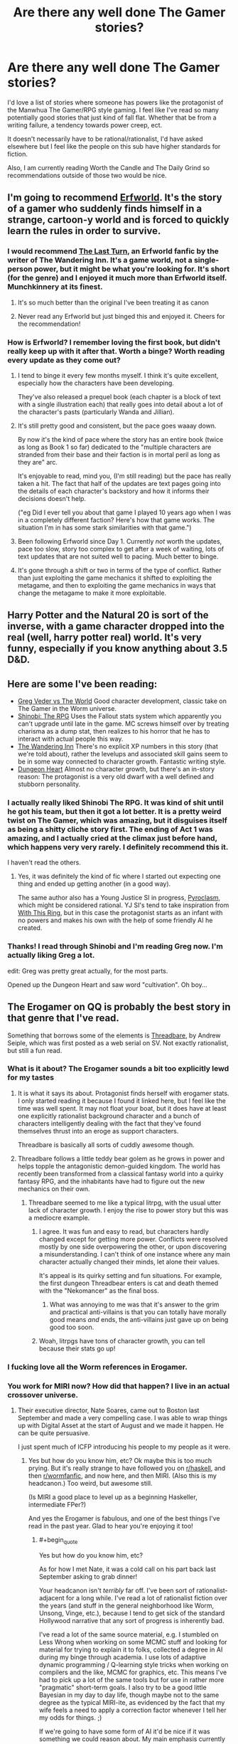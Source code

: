 #+TITLE: Are there any well done The Gamer stories?

* Are there any well done The Gamer stories?
:PROPERTIES:
:Author: SkyTroupe
:Score: 54
:DateUnix: 1538505448.0
:END:
I'd love a list of stories where someone has powers like the protagonist of the Manwhua The Gamer/RPG style gaming. I feel like I've read so many potentially good stories that just kind of fall flat. Whether that be from a writing failure, a tendency towards power creep, ect.

It doesn't necessarily have to be rational/rationalist, I'd have asked elsewhere but I feel like the people on this sub have higher standards for fiction.

Also, I am currently reading Worth the Candle and The Daily Grind so recommendations outside of those two would be nice.


** I'm going to recommend [[https://archives.erfworld.com/Book%201/1][Erfworld]]. It's the story of a gamer who suddenly finds himself in a strange, cartoon-y world and is forced to quickly learn the rules in order to survive.
:PROPERTIES:
:Author: redrach
:Score: 19
:DateUnix: 1538529445.0
:END:

*** I would recommend [[https://www.erfworld.com/blog/view/50734/the-last-turn-part-1][The Last Turn]], an Erfworld fanfic by the writer of The Wandering Inn. It's a game world, not a single-person power, but it might be what you're looking for. It's short (for the genre) and I enjoyed it much more than Erfworld itself. Munchkinnery at its finest.
:PROPERTIES:
:Author: FunkyFunker
:Score: 10
:DateUnix: 1538539681.0
:END:

**** It's so much better than the original I've been treating it as canon
:PROPERTIES:
:Author: MilesSand
:Score: 1
:DateUnix: 1539365208.0
:END:


**** Never read any Erfworld but just binged this and enjoyed it. Cheers for the recommendation!
:PROPERTIES:
:Author: theibbster
:Score: 1
:DateUnix: 1542208480.0
:END:


*** How is Erfworld? I remember loving the first book, but didn't really keep up with it after that. Worth a binge? Worth reading every update as they come out?
:PROPERTIES:
:Author: alexanderwales
:Score: 3
:DateUnix: 1538795347.0
:END:

**** I tend to binge it every few months myself. I think it's quite excellent, especially how the characters have been developing.

They've also released a prequel book (each chapter is a block of text with a single illustration each) that really goes into detail about a lot of the character's pasts (particularly Wanda and Jillian).
:PROPERTIES:
:Author: redrach
:Score: 2
:DateUnix: 1538796016.0
:END:


**** It's still pretty good and consistent, but the pace goes waaay down.

By now it's the kind of pace where the story has an entire book (twice as long as Book 1 so far) dedicated to the "multiple characters are stranded from their base and their faction is in mortal peril as long as they are" arc.

It's enjoyable to read, mind you, (I'm still reading) but the pace has really taken a hit. The fact that half of the updates are text pages going into the details of each character's backstory and how it informs their decisions doesn't help.

("eg Did I ever tell you about that game I played 10 years ago when I was in a completely different faction? Here's how that game works. The situation I'm in has some stark similarities with that game.")
:PROPERTIES:
:Author: CouteauBleu
:Score: 2
:DateUnix: 1538820064.0
:END:


**** Been following Erfworld since Day 1. Currently /not/ worth the updates, pace too slow, story too complex to get after a week of waiting, lots of text updates that are not suited well to pacing. Much better to binge.
:PROPERTIES:
:Author: SvalbardCaretaker
:Score: 2
:DateUnix: 1539010125.0
:END:


**** It's gone through a shift or two in terms of the type of conflict. Rather than just exploiting the game mechanics it shifted to exploiting the metagame, and then to exploiting the game mechanics in ways that change the metagame to make it more exploitable.
:PROPERTIES:
:Author: MilesSand
:Score: 1
:DateUnix: 1539365481.0
:END:


** Harry Potter and the Natural 20 is sort of the inverse, with a game character dropped into the real (well, harry potter real) world. It's very funny, especially if you know anything about 3.5 D&D.
:PROPERTIES:
:Author: cabforpitt
:Score: 13
:DateUnix: 1538540940.0
:END:


** Here are some I've been reading:

- [[https://forums.sufficientvelocity.com/threads/greg-veder-vs-the-world-worm-x-the-gamer.44380/][Greg Veder vs The World]] Good character development, classic take on The Gamer in the Worm universe.
- [[https://forums.sufficientvelocity.com/threads/shinobi-the-rpg-act-1-naruto-si.36903/][Shinobi: The RPG]] Uses the Fallout stats system which apparently you can't upgrade until late in the game. MC screws himself over by treating charisma as a dump stat, then realizes to his horror that he has to interact with actual people this way.
- [[https://wanderinginn.com/][The Wandering Inn]] There's no explicit XP numbers in this story (that we're told about), rather the levelups and associated skill gains seem to be in some way connected to character growth. Fantastic writing style.
- [[https://www.royalroad.com/fiction/10881/dungeon-heart][Dungeon Heart]] Almost no character growth, but there's an in-story reason: The protagonist is a very old dwarf with a well defined and stubborn personality.
:PROPERTIES:
:Author: lsparrish
:Score: 11
:DateUnix: 1538575852.0
:END:

*** I actually really liked Shinobi The RPG. It was kind of shit until he got his team, but then it got a lot better. It is a pretty weird twist on The Gamer, which was amazing, but it disguises itself as being a shitty cliche story first. The ending of Act 1 was amazing, and I actually cried at the climax just before hand, which happens very very rarely. I definitely recommend this it.

I haven't read the others.
:PROPERTIES:
:Author: Green0Photon
:Score: 3
:DateUnix: 1538721549.0
:END:

**** Yes, it was definitely the kind of fic where I started out expecting one thing and ended up getting another (in a good way).

The same author also has a Young Justice SI in progress, [[https://forums.sufficientvelocity.com/threads/pyroclasm-young-justice-si.49156/][Pyroclasm]], which might be considered rational. YJ SI's tend to take inspiration from [[https://forums.sufficientvelocity.com/threads/with-this-ring-young-justice-si-story-only.25076/][With This Ring]], but in this case the protagonist starts as an infant with no powers and makes his own with the help of some friendly AI he created.
:PROPERTIES:
:Author: lsparrish
:Score: 1
:DateUnix: 1538747878.0
:END:


*** Thanks! I read through Shinobi and I'm reading Greg now. I'm actually liking Greg a lot.

edit: Greg was pretty great actually, for the most parts.

Opened up the Dungeon Heart and saw word "cultivation". Oh boy...
:PROPERTIES:
:Author: kaukamieli
:Score: 2
:DateUnix: 1538929131.0
:END:


** The Erogamer on QQ is probably the best story in that genre that I've read.

Something that borrows some of the elements is [[https://www.amazon.com/Threadbare-Stuff-Nonsense-Andrew-Seiple-ebook/dp/B078KGS4V4][Threadbare]], by Andrew Seiple, which was first posted as a web serial on SV. Not exactly rationalist, but still a fun read.
:PROPERTIES:
:Author: edwardkmett
:Score: 31
:DateUnix: 1538505663.0
:END:

*** What is it about? The Erogamer sounds a bit too explicitly lewd for my tastes
:PROPERTIES:
:Author: SkyTroupe
:Score: 5
:DateUnix: 1538516757.0
:END:

**** It is what it says its about. Protagonist finds herself with erogamer stats. I only started reading it because I found it linked here, but I feel like the time was well spent. It may not float your boat, but it does have at least one explicitly rationalist background character and a bunch of characters intelligently dealing with the fact that they've found themselves thrust into an eroge as support characters.

Threadbare is basically all sorts of cuddly awesome though.
:PROPERTIES:
:Author: edwardkmett
:Score: 17
:DateUnix: 1538518271.0
:END:


**** Threadbare follows a little teddy bear golem as he grows in power and helps topple the antagonistic demon-guided kingdom. The world has recently been transformed from a classical fantasy world into a quirky fantasy RPG, and the inhabitants have had to figure out the new mechanics on their own.
:PROPERTIES:
:Author: CopperZirconium
:Score: 6
:DateUnix: 1538518205.0
:END:

***** Threadbare seemed to me like a typical litrpg, with the usual utter lack of character growth. I enjoy the rise to power story but this was a mediocre example.
:PROPERTIES:
:Author: Sonderjye
:Score: 13
:DateUnix: 1538519147.0
:END:

****** I agree. It was fun and easy to read, but characters hardly changed except for getting more power. Conflicts were resolved mostly by one side overpowering the other, or upon discovering a misunderstanding. I can't think of one instance where any main character actually changed their minds, let alone their values.

It's appeal is its quirky setting and fun situations. For example, the first dungeon Threadbear enters is cat and death themed with the "Nekomancer" as the final boss.
:PROPERTIES:
:Author: CopperZirconium
:Score: 17
:DateUnix: 1538519952.0
:END:

******* What was annoying to me was that it's answer to the grim and practical anti-villains is that you can totally have morally good means /and/ ends, the anti-villains just gave up on being good too soon.
:PROPERTIES:
:Score: 8
:DateUnix: 1538527156.0
:END:


****** Woah, litrpgs have tons of character growth, you can tell because their stats go up!
:PROPERTIES:
:Author: xachariah
:Score: 24
:DateUnix: 1538525315.0
:END:


*** I fucking love all the Worm references in Erogamer.
:PROPERTIES:
:Author: DahWazard
:Score: 4
:DateUnix: 1538599282.0
:END:


*** You work for MIRI now? How did that happen? I live in an actual crossover universe.
:PROPERTIES:
:Author: _immute_
:Score: 2
:DateUnix: 1538957353.0
:END:

**** Their executive director, Nate Soares, came out to Boston last September and made a very compelling case. I was able to wrap things up with Digital Asset at the start of August and we made it happen. He can be quite persuasive.

I just spent much of ICFP introducing his people to my people as it were.
:PROPERTIES:
:Author: edwardkmett
:Score: 2
:DateUnix: 1538964254.0
:END:

***** Yes but how do you know him, etc? Ok maybe this is too much prying. But it's really strange to have followed you on [[/r/haskell][r/haskell]], and then [[/r/wormfanfic][r/wormfanfic]], and now here, and then MIRI. (Also this is my headcanon.) Too weird, but awesome still.

(Is MIRI a good place to level up as a beginning Haskeller, intermediate FPer?)

And yes the Erogamer is fabulous, and one of the best things I've read in the past year. Glad to hear you're enjoying it too!
:PROPERTIES:
:Author: _immute_
:Score: 1
:DateUnix: 1538976215.0
:END:

****** #+begin_quote
  Yes but how do you know him, etc?
#+end_quote

As for how I met Nate, it was a cold call on his part back last September asking to grab dinner!

Your headcanon isn't /terribly/ far off. I've been sort of rationalist-adjacent for a long while. I've read a lot of rationalist fiction over the years (and stuff in the general neighborhood like Worm, Unsong, Vinge, etc.), because I tend to get sick of the standard Hollywood narrative that any sort of progress is inherently bad.

I've read a lot of the same source material, e.g. I stumbled on Less Wrong when working on some MCMC stuff and looking for material for trying to explain it to folks, collected a degree in AI during my binge through academia. I use lots of adaptive dynamic programming / Q-learning style tricks when working on compilers and the like, MCMC for graphics, etc. This means I've had to pick up a lot of the same tools but for use in rather more "pragmatic" short-term goals. I also try to be a good little Bayesian in my day to day life, though maybe not to the same degree as the typical MIRI-ite, as evidenced by the fact that my wife feels a need to apply a correction factor whenever I tell her my odds for things. ;)

If we're going to have some form of AI it'd be nice if it was something we could reason about. My main emphasis currently is on the idea that if the kind of AI we do know how to reason about is made up of functional programming and logic programming bits, it'd be really nice if that sort of approach could scale to the levels of data we can feed to deep piles of neural networks, and if it could run on the same sort of hardware, lest it be relegated to a form of irrelevance purely for a lack of computing resources. Going slow to go fast by trying to get our foundations right works to a point, but now there are 10,000x more folks working on the other side of the equation.

#+begin_quote
  (Is MIRI a good place to level up as a beginning Haskeller, intermediate FPer?)
#+end_quote

I'm not sure I can speak to that. They do have a bunch of functional programmers on board and are actively recruiting in FP circles for both interns and regular employees. I also know Nate and at least one of their interns were doing a lot of work in Lean recently and also seem to have a lot of internship positions to fill and comparatively few applicants, so for folks looking to do an internship, at least, that seems very viable. I'm also around the office now and again and have been spending my time there relentlessly braindumping FP, math and category theory on folks.
:PROPERTIES:
:Author: edwardkmett
:Score: 2
:DateUnix: 1538992452.0
:END:


** I'd recommend [[https://www.fanfiction.net/s/8679666/1/Fairy-Dance-of-Death][Fairy Dance of Death]]. It sets the death game of Sword art online in the more pvp centric world of Alfheim Online, where players are less incentivized to work together, and adds a layer of politics.

It's currently unfinished. I think the author is struggling to find time, but their recent profile update says they're still working on it.
:PROPERTIES:
:Author: Hidden-50
:Score: 8
:DateUnix: 1538506911.0
:END:

*** I hated SAO but will give this a shot
:PROPERTIES:
:Author: SkyTroupe
:Score: 2
:DateUnix: 1538517031.0
:END:

**** Did you like the abridged version? Because that was fantastic and I couldn't stand the source.
:PROPERTIES:
:Author: ProfessorPhi
:Score: 10
:DateUnix: 1538525628.0
:END:

***** SAO Abridged gave incredible depth and genuine moments in which I could empathize with the protagonist. I just have a knee jerk reaction to SAO but I will definitely put this on my to read list if you feel so strongly about it.
:PROPERTIES:
:Author: SkyTroupe
:Score: 5
:DateUnix: 1538597622.0
:END:


***** [deleted]
:PROPERTIES:
:Score: 1
:DateUnix: 1539191590.0
:END:

****** [[https://www.youtube.com/watch?v=V6kJKxvbgZ0]]

This is the one, first episode is a bit slow, but it definitely gets better once they get into the swing of things.
:PROPERTIES:
:Author: ProfessorPhi
:Score: 1
:DateUnix: 1539227721.0
:END:


*** I'm reading it now and this one is /so/ close to being properly rational. The only major problem I have is in how it strawmans the villains. Other than this, it ticks all my requirements.
:PROPERTIES:
:Author: causalchain
:Score: 1
:DateUnix: 1538606535.0
:END:


** The Snake Report and Ryuugis The Games We Play. TGWP gets a bit dull towards the end though.
:PROPERTIES:
:Author: Kuratius
:Score: 18
:DateUnix: 1538508980.0
:END:

*** Totally agree, [[https://old.reddit.com/r/TheSnakeReport/]] is epic, though less logic driven more fear driven in a fun way
:PROPERTIES:
:Author: SimonSim211
:Score: 7
:DateUnix: 1538514898.0
:END:

**** The first book of The Snake Report is excellent. The quality took a sharp drop with the start of the second, though.
:PROPERTIES:
:Author: edwardkmett
:Score: 5
:DateUnix: 1538531589.0
:END:

***** It is at least climbing solidly back in the direction of the first, with the later portion of the second book.
:PROPERTIES:
:Author: SeekingImmortality
:Score: 2
:DateUnix: 1538575610.0
:END:

****** After your comment, I went back and finished it. It does get better. I understand now a bit why the author was trying to change things, but the jump felt abrupt and under-explained.
:PROPERTIES:
:Author: edwardkmett
:Score: 4
:DateUnix: 1538594978.0
:END:


**** Seems cool but no Kindle Unlimited :(
:PROPERTIES:
:Author: elevul
:Score: 1
:DateUnix: 1538550471.0
:END:


*** I cannot recommend TGWP. The protagonist's, erm, macro decisions are irrational at best and just plain stupid at worst. The fact that they end well does not absolve him, it's merely plot armor.
:PROPERTIES:
:Author: vallar57
:Score: 23
:DateUnix: 1538510188.0
:END:

**** My take on it: Jaune does a lot of thinking, and it does help him (it at least looks like a rational fic), but he's not spending that thinking time effectively so it seems more rambly than rational. Jaune has a lot of abilities which he can choose between but he makes his decision by thinking about it instead of taking measurements and making calculations. Eg. he chooses to split his stat points between intelligence and wisdom but:

- Stat points can be increased by training them, so he is encouraged to put his points into already high-level stats to maximise their payoff (ie. focus on one stat)

- Intelligence and Wisdom stats work together very well, but in the late game, each 50-stat step gains even more benefits to the last. So while 250-250 was very powerful, 0-500 would have been absurd.

It's like the rational equivalent of a chinese xianxia: a large quantity of (relatively) cheap writing that is enough to tickle all my requirements.
:PROPERTIES:
:Author: causalchain
:Score: 7
:DateUnix: 1538543542.0
:END:

***** One day, I /will/ write an actual rational xianxia fic :)
:PROPERTIES:
:Author: vallar57
:Score: 4
:DateUnix: 1538544402.0
:END:


**** Saying Jaune has plot armour is like saying Cat has plot armour. Yeah, it is true, but it is literally a foundational rule of the world.

His decisions make sense given who he is, they achieve his goals given his values.
:PROPERTIES:
:Author: rumblestiltsken
:Score: 13
:DateUnix: 1538516571.0
:END:


**** [deleted]
:PROPERTIES:
:Score: 5
:DateUnix: 1538510924.0
:END:

***** Which team to join, which quests to follow and which not to, when use violence and when not - that sort of thing.
:PROPERTIES:
:Author: vallar57
:Score: 2
:DateUnix: 1538521428.0
:END:


**** I disagree. Jaune makes the best decisions he can given the information available to him at the time. The fact that his decisions aren't perfectly rational or intelligent doesn't make the story bad.
:PROPERTIES:
:Author: Detsuahxe
:Score: 4
:DateUnix: 1538530780.0
:END:


** I'm a spider so what? Is one of my favorites but there aren't great translations and it turns into a different genre mostly towards the later parts and got unfun for me.

I'm currently reading Everybody Loves Large Chests and it's been really fun and funny although not terrible rational. It is also quite pornographic intermittently which might turn some people away.
:PROPERTIES:
:Author: Dragonheart91
:Score: 15
:DateUnix: 1538511946.0
:END:

*** Yup. I was loving Large Chests, and then it turned into vore every chapter. Haven't read it since.
:PROPERTIES:
:Author: dinoseen
:Score: 7
:DateUnix: 1538544351.0
:END:

**** Hmm, not sure when that happens. Main character is a man eating monster throughout. One main character does talk about wanting to be eaten by the main character a lot but it doesn't happen in detail “on screen” very often. I hear the amazon books version toned down the sex so maybe that would be more to your liking?
:PROPERTIES:
:Author: Dragonheart91
:Score: 3
:DateUnix: 1538569097.0
:END:

***** The bit where the succubus character is getting painfully eaten alive and getting off to it all the time.
:PROPERTIES:
:Author: dinoseen
:Score: 10
:DateUnix: 1538579445.0
:END:

****** Oh yeah. It is never that graphic again but that continues to happen for literally the rest of the story.
:PROPERTIES:
:Author: Dragonheart91
:Score: 3
:DateUnix: 1538585488.0
:END:

******* Thank you for providing me satisfaction in my decision.
:PROPERTIES:
:Author: dinoseen
:Score: 7
:DateUnix: 1538589829.0
:END:

******** Yeah no problem. Also just as a minor clarification, her fetish isn't vore but rather masochism. She doesn't always get eaten and is often tortured in other painful ways instead. Not that it is any better.
:PROPERTIES:
:Author: Dragonheart91
:Score: 4
:DateUnix: 1538597183.0
:END:

********* I can't tell if this is kink shaming or just the usual modern "eww, secks" American values leaking through.

I mean, the whole premise is already absurd. A succubus (magic sex-based demon) that undergoes a weird mind break and develops a masochism fetish as a coping mechanism for dealing with the pain of being a contracted demon to a retarded and voracious omnivorous chest that spends hours summoning her only to eat her alive (because it's too stupid to understand that it can't get full from dissolving mana bodies, and it won't gain mana from eating its own conjured critters) isn't nearly the strangest thing that happens in the story.
:PROPERTIES:
:Author: Arizth
:Score: 8
:DateUnix: 1538893743.0
:END:


*** Do you have links for either?

I love the title of that first recommendation.
:PROPERTIES:
:Author: SkyTroupe
:Score: 2
:DateUnix: 1538516787.0
:END:

**** For kumo [[https://www.novelupdates.com/series/kumo-desu-ga-nani-ka/?pg=2]] Start with the blastron translations and then switch over when they stop. Sorry it is not more straight forward but there were a number of different translations of various qualities who worked on this one.

For ELLC there is the e-book here [[https://www.amazon.com/gp/product/B076NSQ6JT/ref=series_dp_rw_ca_1]] which is a more polished version of the content with a few new additions and less nsfw content but you have to pay for it or here [[https://www.royalroad.com/fiction/8894/everybody-loves-large-chests]] which is less polished but free. Only somewhere between 1/10 to 1/5 has been published though so you will have to switch over anyway if you want to keep reading.
:PROPERTIES:
:Author: LordGoldenroot
:Score: 15
:DateUnix: 1538517386.0
:END:

***** You are the real MVP. Nice to see someone with similar taste and links on hand.
:PROPERTIES:
:Author: Dragonheart91
:Score: 2
:DateUnix: 1538528151.0
:END:


***** Hi, sorry for the delayed response, been working through the lists. Why do you say start with the blastron scans? I've been flipping through the pages on mobile and cannot find them.
:PROPERTIES:
:Author: SkyTroupe
:Score: 1
:DateUnix: 1540865200.0
:END:

****** The other translation is a really crappy machine translation, while blastron at least reads like a professional translator worked on it(can't verify the accuracy though).
:PROPERTIES:
:Author: LordGoldenroot
:Score: 2
:DateUnix: 1540874329.0
:END:

******* Thanks!
:PROPERTIES:
:Author: SkyTroupe
:Score: 1
:DateUnix: 1540901745.0
:END:


*** Check out the manga for the spider one, it's great.
:PROPERTIES:
:Author: fassina2
:Score: 2
:DateUnix: 1538518443.0
:END:


*** You might enjoy this silly slice-of-life LitRPG about a 30 year old girl who becomes a slime in a dungeon. [[https://www.royalroad.com/fiction/20451/who-says-this-ol-cant-become-a-splendid-slime][Who Says This OL Can't Become A Splendid Slime!?]]
:PROPERTIES:
:Author: lsparrish
:Score: 1
:DateUnix: 1538936180.0
:END:

**** I'm not into ongoing stories with so little content released. I like finished stories or failing that at least stories with enough meat to keep me going for a while.
:PROPERTIES:
:Author: Dragonheart91
:Score: 2
:DateUnix: 1538942043.0
:END:


** I'll second the recommendation for *[[https://forum.questionablequesting.com/threads/the-erogamer-original.5465/][The Erogamer]]*.

If you're familiar with Worm, *[[https://forums.spacebattles.com/threads/a-bad-name-worm-oc-the-gamer.500626][A Bad Name]]* and *[[https://forums.spacebattles.com/threads/the-paragamer-worm-the-gamer-w-ocs.496126/][The Paragamer]]* are enjoyable enough crosses; the first more than the second.
:PROPERTIES:
:Author: GeeJo
:Score: 23
:DateUnix: 1538511454.0
:END:

*** Seconding A Bad Name, the character development in this is better than most Worm fanfics I've read so far.\\
The protagonist doesn't start out as a very smart person, but he makes decisions that make logical sense given his experiences and the situations he finds himself in. And as the story goes, he does gain a lot of agency and makes more intelligent decisions.

Have to warn though, full spoilers for Worm.
:PROPERTIES:
:Score: 14
:DateUnix: 1538522725.0
:END:


*** Thanks! I just read A Bad Name because of this recommendation. It's pretty good! I hope it continues.
:PROPERTIES:
:Author: CopperZirconium
:Score: 3
:DateUnix: 1538671968.0
:END:


*** I love Worm and its many fanfictions so I will definitely hop on those two right away!
:PROPERTIES:
:Author: SkyTroupe
:Score: 2
:DateUnix: 1538516833.0
:END:


** Dungeon Defense is solid and has has a fairly clever protagonist. The description, copied directly from the series' wiki, is:

#+begin_quote
  After renouncing his inheritance of his late father, a young man decides to spend the remaining years of his life without working. One day, he received an email from the company that created『Dungeon Attack』, a standard dungeon-capturing RPG that was boasted as the absolute hardest strategy game. After answering a suspicious survey for the next expansion, he now finds himself in the game as the weakest Demon Lord,「Dantalian」.

  With only his eloquent tongue and memories of conquest as the hero of the game, in order to survive as Dantalian, he decides to tear this new world apart.
#+end_quote

Dantalian is normally defeated in the tutorial mission in the game he finds himself transported into, so he needs to use his intelligence to succeed instead. It's not the greatest story ever written, but in my opinion it's written well-enough and is thoroughly enjoyable.

Last I heard, the writer was going through the process of writing the isekai elements out of the series, because in general it functions better as a fantasy story than as an isekai.
:PROPERTIES:
:Author: lillarty
:Score: 7
:DateUnix: 1538523894.0
:END:

*** Here's a link to Dungeon Defense, since it's hard to find it immediately through Google:

[[https://shalvationtranslations.wordpress.com/2016/06/28/dungeon-defence-volume-1-prologue/]]
:PROPERTIES:
:Author: major_fox_pass
:Score: 12
:DateUnix: 1538526005.0
:END:


*** I read this after your recommendation and stopped in Volume 3. I didn't like it. We as the readers aren't let in on what is happening or why most of the time and then the problems get solved because "Oh yeah, the main character knew this thing from the game so it all works out." I would be down with the main character abusing known game info basically be prophetic but the readers are never let in on it until the exact moment when it becomes relevant and makes the main character win out of nowhere. That makes it seem like deus ex machina and not good planning. Also the main character is a pretty insufferable Gary Stu. "I'll just start reciting the complete works of William Shakespear (Which of course I have memorized) at this random bar and now everyone is in love with me because they have never heard a good story before."

The other big reason I stopped reading was because the main character just casually threw away one of his core convictions in Volume 3. It makes no sense for his personality to take such a huge turn.
:PROPERTIES:
:Author: FordEngineerman
:Score: 5
:DateUnix: 1539278628.0
:END:


** i would recommend [[https://wanderinginn.com/2016/07/27/1-00/][the wandering inn]] which has levels and classes and skills, but does switch characters over so often. premise is humans sumoned to another world. overall its good, but some of the shifts to other viewpoints feel lacking because of how many there are now.

i would not call it rational. it does have regular updates.
:PROPERTIES:
:Author: Teulisch
:Score: 13
:DateUnix: 1538510243.0
:END:

*** Its also ridiculously long. As in, 2--3 >8k word updates / week, >2 million words long.

But at the same time the author structured the narrative into books (currently on book 5, with book 1 being [[http://getbook.at/wanderinginn][available on kindle]]) and did a decent job in generally formulating narrative arcs in such a way that they end (or find some measure of close) towards the end of a book.

That said, it's not rational or rationalist by any means, but it has some good world-building.
:PROPERTIES:
:Author: Laborbuch
:Score: 9
:DateUnix: 1538511980.0
:END:


** Search for The Magineer, it just completed the first arc. The name of the general genre that you're looking for is GameLit and / or LitRPG, depending on who you ask.
:PROPERTIES:
:Author: GuyWithLag
:Score: 3
:DateUnix: 1538507262.0
:END:

*** LitRPG is a much larger genre that just TG-like stories tho.
:PROPERTIES:
:Author: vallar57
:Score: 3
:DateUnix: 1538509870.0
:END:

**** Hi, I love your flair
:PROPERTIES:
:Author: SkyTroupe
:Score: 2
:DateUnix: 1538517142.0
:END:

***** Why thank you.

Although not the Gamer style, but still with a lot of min-maxing is "Harry Potter and Natural 20". Highly advisable to read.
:PROPERTIES:
:Author: vallar57
:Score: 4
:DateUnix: 1538521185.0
:END:

****** "Wait, did you say you could describe him with three adjectives?

He's definitely an important character"
:PROPERTIES:
:Author: SkyTroupe
:Score: 10
:DateUnix: 1538530120.0
:END:

******* Exactly. Such a shame it gets updated so rarely now.
:PROPERTIES:
:Author: vallar57
:Score: 2
:DateUnix: 1538534056.0
:END:


** Gaming the System\\
[[https://www.royalroad.com/fiction/13807/gaming-the-system]]

A really good story that is unfortunately discontinued.\\
Still, I highly recommend reading it.\\
The family dinner where he reveals his new Gamer powers to his family is hilarious and the whole story tries to be as realistic and munchkin like as possible.
:PROPERTIES:
:Author: Vielfras8
:Score: 4
:DateUnix: 1538549476.0
:END:


** Incomplete but a great read with lots of comedy

[[https://www.fanfiction.net/s/9708318/1/The-Adventures-Of-Harry-Potter-the-Video-Game-Exploited]]

Mr. Tibbles <3
:PROPERTIES:
:Author: MaIakai
:Score: 5
:DateUnix: 1538507187.0
:END:

*** Got any more like this?
:PROPERTIES:
:Author: SkyTroupe
:Score: 1
:DateUnix: 1539103621.0
:END:


** Worth The Candle is AMAZING, quite long already and still being written. It's about a Dungeons and Dragons DM who finds himself transported into a world that's a conglomerate of all the worlds he created for his campaigns, and he has a game layer that lets him spend points on skills and attributes and level up by gaining experience, in addition to giving him quests.

Here's where it starts:

[[https://archiveofourown.org/works/11478249/chapters/25740126]]
:PROPERTIES:
:Author: Law_Student
:Score: 7
:DateUnix: 1538511986.0
:END:

*** #+begin_quote
  Also, I am currently reading Worth the Candle and The Daily Grind so recommendations outside of those two would be nice.
#+end_quote
:PROPERTIES:
:Author: SkyTroupe
:Score: 20
:DateUnix: 1538516689.0
:END:

**** I could classify Mother of Learning somewhat of a gamerfic. It's not as blatant as most as it has no floating screens, as it's obviously not a game, but the grinding character growth and somewhat numbered power levels are there, as we know stuff like how many magic missiles people can cast.
:PROPERTIES:
:Author: kaukamieli
:Score: 3
:DateUnix: 1538681509.0
:END:

***** It also has terrible writing, at least in my opinion. I don't think I've ever seen anybody else mention it, though, somehow.
:PROPERTIES:
:Author: Jokey665
:Score: 2
:DateUnix: 1538703334.0
:END:

****** MoL? I don't think so. Wanna explain what you mean?

Or do you mean gamerfics in general? There I would definitely agree.
:PROPERTIES:
:Author: kaukamieli
:Score: 4
:DateUnix: 1538739227.0
:END:

******* I mean MoL specifically. I think I mostly managed to ignore it when I binged the first 70 or something chapters, but ever since it's been annoying me more and more so I ended up dropping it a few chapters ago. It's hard to point out specifically what's wrong with it, I guess, but the one criticism that sticks in my mind is that nobody feels like they have a unique "voice". Take any line of dialogue and, unless it's dealing with information or something that only specific characters know or a similar situation, it sounds like virtually any character could have said it.
:PROPERTIES:
:Author: Jokey665
:Score: 3
:DateUnix: 1538796086.0
:END:


****** It gets mentioned from time to time, and there was some discussion in either the last chapter update or the update before it. The author is (IIRC) Croatian, which I'm sure it part of it. It's just not a thing that people are going to point out every chapter, and if they like it, then it's probably either a bullet they bit, or something that doesn't bother them.
:PROPERTIES:
:Author: alexanderwales
:Score: 3
:DateUnix: 1538795613.0
:END:

******* Ah, okay. I read it for a while, but the writing started to really bother me so I gave up somewhere in the last couple of chapters. I'm too spoiled from reading stuff like Worm and WtC, I guess.
:PROPERTIES:
:Author: Jokey665
:Score: 1
:DateUnix: 1538795916.0
:END:

******** That's funny, because I love MoL much more than the other two. I read about half of Worm before finally giving up, and I wouldn't have read as far as that if it weren't so widely recommended, because it was too grey for my tastes. Worth the Candle is... Ok. I'm still reading it, but I don't rush to catch it as soon as it updates. But I'm always waiting for the next MoL chapter.

I'd say that half of the appeal is the level of world building (it was a fantasy world building project before it was a story), and the other half is the level of opposition. Zorian has a time loop, but he starts off so vastly overmatched that he just keeps getting killed. And when he makes progress in solving the mystery of what's happened to him, it's in tiny increments, gradually piling up clues until he can put the picture together. And whenever it seems like he's getting too powerful and there are no more plausible challenges, the world finds a new way to kick him in the gut.
:PROPERTIES:
:Author: thrawnca
:Score: 2
:DateUnix: 1538898488.0
:END:


****** I don't think it's /that/ bad. There are definitely a couple of systemic issues (he overuses ellipses I think, and maybe exclamation points as well) but I also think it has some funny, well-crafted sentences.
:PROPERTIES:
:Author: tjhance
:Score: 2
:DateUnix: 1538805811.0
:END:


***** I actually started reading MoL a few minutes before I made this post. I've only read the first two chapters so I won't be able to give a proper review yet.
:PROPERTIES:
:Author: SkyTroupe
:Score: 1
:DateUnix: 1538754766.0
:END:

****** It is one of my favorites. Original world, and the, uhh... well can't talk about some things because of spoilers.
:PROPERTIES:
:Author: kaukamieli
:Score: 3
:DateUnix: 1538755007.0
:END:


** I liked Randidly Ghosthound but it isn't really rationalist.
:PROPERTIES:
:Author: CthulhuLies
:Score: 1
:DateUnix: 1538529344.0
:END:

*** Kinda fun at the start, but loses its lustre by the time you realise that no, the name is not ironic (it is the main characters name). Really devolves into edgeville powertrip territory past chapter... 60? And that's out of ~300 right now.
:PROPERTIES:
:Author: FunkyFunker
:Score: 10
:DateUnix: 1538540113.0
:END:

**** Yeah he grows out of the edgelord power trip though.
:PROPERTIES:
:Author: CthulhuLies
:Score: 1
:DateUnix: 1538540200.0
:END:

***** does he? around what chapter does he do that? I stopped reading around ~130.
:PROPERTIES:
:Author: FunkyFunker
:Score: 2
:DateUnix: 1538549100.0
:END:

****** Much much further not really sure how much further, for sure by about 600 tho lol. It just recently in the story he starts doing things that isn't about just get strong and hit people. This is kinda a spoiler but he creates a steel factory just because he likes making steel in a recent chapter.
:PROPERTIES:
:Author: CthulhuLies
:Score: 3
:DateUnix: 1538551365.0
:END:


*** The MC doesn't seem to have any motivation beside the basic "going with the flow" and "help whatever in front of my eyes".

There was some enjoyment to just go along with it, but what set me off was this: Hey, there's this ancient witch who is known to be extremely dangerous and manipulative, you know what i'm gonna do? I will SHOVE her into my SOUL, and forget about her. Obviously that's a genius move.
:PROPERTIES:
:Author: ngocnv371
:Score: 2
:DateUnix: 1538627798.0
:END:

**** I mean there is context behind it, a much larger threat at the time.
:PROPERTIES:
:Author: CthulhuLies
:Score: 1
:DateUnix: 1538628829.0
:END:


*** How can anyone find that mess readable is beyond me
:PROPERTIES:
:Author: generalamitt
:Score: 1
:DateUnix: 1538612624.0
:END:


** There is a direct fanfic to The Gamer called "На Изнанку" (which is wordplay on "To the Other Side/Inside Out"), but as you can imagine it is Russian.
:PROPERTIES:
:Author: PreFollower
:Score: 1
:DateUnix: 1538542561.0
:END:


** I think that the fact that this thread gathered over 10 recommendations in less than 2 hours says something a little embarrassing about this community :P
:PROPERTIES:
:Author: CouteauBleu
:Score: -3
:DateUnix: 1538513775.0
:END:

*** Why is it embarrassing to enjoy a specific genre of literature?
:PROPERTIES:
:Author: SkyTroupe
:Score: 24
:DateUnix: 1538517120.0
:END:

**** Clearly our rational fiction fanbase is correlated with people who like this genre. I can see a couple hypotheses why:

- The intersection of between rational and science fiction/fantasy is large (larger than other rational fiction types)\\
- Rational speculative fiction is easy to write -> more quantity\\
- Rational speculative fiction is effective within speculative fiction, so they recieve more visibility

- The kinds of people who like rational fiction also like speculative fiction\\
- Similar excitement is gained from rational fiction and speculative fiction, so the combination is even better

- Our community has become self-reinforcing for speculative fiction in particular

I think downvoters should take into account that [[/u/CouteauBleu][u/CouteauBleu]] raises a good point if we consider this last hypothesis. This can be seen as a call to action, where we should do something to improve our sub's inclusivity.
:PROPERTIES:
:Author: causalchain
:Score: 7
:DateUnix: 1538544701.0
:END:

***** "The Gamer" is a little more specific than science fiction. It's a subgenre that focuses specifically on munchkinry and (arguably) wish-fulfillment.

Otherwise, your hypotheses are pretty spot-on.
:PROPERTIES:
:Author: CouteauBleu
:Score: 8
:DateUnix: 1538576058.0
:END:

****** I do read "The Gamer" manga, but it annoys me a lot because it's so dumb. :D

I don't think it's about scifi at all.

It's sadly a lot about wish-fulfillment and gaining stupid amounts of unfair power by "munchkinry", which is not even munckinry in non ratfics.

Maybe I'll try to write a good one. One that wouldn't be about becoming a literal god and trouncing everything with your uberpowers, but would still use somewhat of a gamerlike system. I have been thinking about this for a while and have some specifics of the world set up already in a doc. Probably ends up being shit anyway.
:PROPERTIES:
:Author: kaukamieli
:Score: 2
:DateUnix: 1538681960.0
:END:

******* #+begin_quote
  Probably ends up being shit anyway.
#+end_quote

Seems kind of likely, if the only thing you're interested in is figuring out the gamerlike system. You'd need some other themes / messages / emotions to convey through that story.
:PROPERTIES:
:Author: CouteauBleu
:Score: 3
:DateUnix: 1538688628.0
:END:

******** The thing is, I don't think I'm a good writer, so I don't hold many delusions about the end result.

It's not about figuring out the gamerlike system. It would obviously be about telling a story, instead of just masturbating with the game system and absurd power levels.
:PROPERTIES:
:Author: kaukamieli
:Score: 3
:DateUnix: 1538725398.0
:END:


*** Why not? This sub enjoys munchkinism greatly, and this genre probably has more munchkinism per word count than any other.
:PROPERTIES:
:Author: vallar57
:Score: 16
:DateUnix: 1538521919.0
:END:

**** I guess I see munchkinism-oriented subgenres (eg: The Gamers, Self Inserts, Fix-Fics, "Character goes back in time and fixes everything that went wrong") as more of a "guilty pleasure" kind of fic.

I'm not judging anyone for liking those, mind you.
:PROPERTIES:
:Author: CouteauBleu
:Score: 6
:DateUnix: 1538576267.0
:END:

***** I think when the munchkining comes at the cost of pacing, plot, and chracterization it's not worth much. But when an author is able to make it work with the story in a way that adds flavor (instead of taking over) then it can be quite enjoyable.

It would only be a guilty pleasure to me when the plot basically boils down to "Main character is really smart and figures out how to game the system and beat everyone showing how smart they are... The End". And admittedly some stories in the genre are like that, but I generally stop reading those fast.
:PROPERTIES:
:Author: Fresh_C
:Score: 2
:DateUnix: 1538619353.0
:END:


*** It's only embarrassing if you're embarrassed.
:PROPERTIES:
:Author: ulyssessword
:Score: 11
:DateUnix: 1538528406.0
:END:


*** ...it's embarassing the subreddit is performing its intended function quickly?

Rational fanfiction isn't sex, mate.
:PROPERTIES:
:Score: 7
:DateUnix: 1538571065.0
:END:


*** [deleted]
:PROPERTIES:
:Score: 2
:DateUnix: 1538666252.0
:END:

**** Rational communities really don't like being nerd-shamed.
:PROPERTIES:
:Author: CouteauBleu
:Score: 3
:DateUnix: 1538670742.0
:END:

***** Who likes being nerd shamed?
:PROPERTIES:
:Author: lolbifrons
:Score: 2
:DateUnix: 1538806833.0
:END:

****** Some people hate it more than others.
:PROPERTIES:
:Author: CouteauBleu
:Score: 2
:DateUnix: 1538819268.0
:END:

******* Are you attempting to justify being shitty by saying your targets could hate what you're doing less?
:PROPERTIES:
:Author: lolbifrons
:Score: 2
:DateUnix: 1538854011.0
:END:

******** No, I was answering whywhisperwhy's question, then yours.

I don't think that I did anything especially shitty, or that I engaged in cyberbullying, honestly. I get why it upset people, but I meant it as a light joke.
:PROPERTIES:
:Author: CouteauBleu
:Score: 2
:DateUnix: 1538858216.0
:END:


**** Especially the namesake The Gamer, where MC just farts new abilities all the time. It's not surprising that the genre it spawned is full of that.

I'm not sure why I read it and I do feel a bit embarrassed about it.
:PROPERTIES:
:Author: kaukamieli
:Score: 1
:DateUnix: 1538739452.0
:END:

